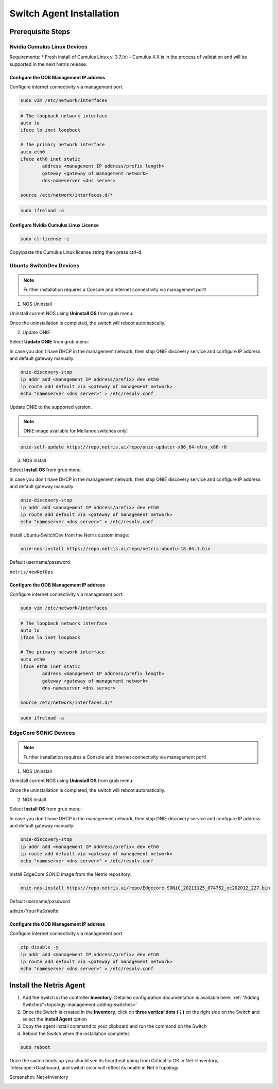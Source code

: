 .. meta::
  :description: Netris Switch Agent Installation

#########################
Switch Agent Installation
#########################

******************
Prerequisite Steps
******************

============================
Nvidia Cumulus Linux Devices
============================
Requirements:
* Fresh install of Cumulus Linux v. 3.7.(x) - Cumulus 4.X is in the process of validation and will be supported in the next Netris release.

Configure the OOB Management IP address
***************************************
Configure internet connectivity via management port.

.. code-block:: shell-session

    sudo vim /etc/network/interfaces

.. code-block:: shell-session

 # The loopback network interface
 auto lo
 iface lo inet loopback
 
 # The primary network interface
 auto eth0
 iface eth0 inet static
         address <management IP address/prefix length>
         gateway <gateway of management network>
         dns-nameserver <dns server>
 
 source /etc/network/interfaces.d/*

.. code-block:: shell-session

 sudo ifreload -a

Configure Nvidia Cumulus Linux License
**************************************

.. code-block:: shell-session

 sudo cl-license -i

Copy/paste the Cumulus Linux license string then press ctrl-d.

============================
Ubuntu SwitchDev Devices
============================

.. note::

  Further installation requires a Console and Internet connectivity via management port!
  
1. NOS Uninstall

Uninstall current NOS using **Uninstall OS** from grub menu:

.. image:: images/uninstallOS.png
   :align: center
    
Once the uninstallation is completed, the switch will reboot automatically.

2. Update ONIE

Select **Update ONIE** from grub menu:

.. image:: images/updateONIE.png
   :align: center

In case you don't have DHCP in the management network, then stop ONIE discovery service and configure IP address and default gateway manually:

.. code-block:: shell-session

  onie-discovery-stop
  ip addr add <management IP address/prefix> dev eth0
  ip route add default via <gateway of management network>
  echo "nameserver <dns server>" > /etc/resolv.conf

Update ONIE to the supported version. 

.. note::

  ONIE image available for Mellanox switches only!

.. code-block:: shell-session

  onie-self-update https://repo.netris.ai/repo/onie-updater-x86_64-mlnx_x86-r0

3. NOS Install

Select **Install OS** from grub menu:

.. image:: images/installOS.png
   :align: center

In case you don't have DHCP in the management network, then stop ONIE discovery service and configure IP address and default gateway manually:

.. code-block:: shell-session

  onie-discovery-stop
  ip addr add <management IP address/prefix> dev eth0
  ip route add default via <gateway of management network>
  echo "nameserver <dns server>" > /etc/resolv.conf

Install Ubuntu-SwitchDev from the Netris custom image:

.. code-block:: shell-session

  onie-nos-install https://repo.netris.ai/repo/netris-ubuntu-18.04.1.bin

Default username/password
 
``netris/newNet0ps``

Configure the OOB Management IP address
***************************************
Configure internet connectivity via management port.

.. code-block:: shell-session

    sudo vim /etc/network/interfaces

.. code-block:: shell-session

 # The loopback network interface
 auto lo
 iface lo inet loopback
 
 # The primary network interface
 auto eth0
 iface eth0 inet static
         address <management IP address/prefix length>
         gateway <gateway of management network>
         dns-nameserver <dns server>
 
 source /etc/network/interfaces.d/*

.. code-block:: shell-session

 sudo ifreload -a

============================
EdgeCore SONiC Devices
============================

.. note::

  Further installation requires a Console and Internet connectivity via management port!
  
1. NOS Uninstall

Uninstall current NOS using **Uninstall OS** from grub menu:

.. image:: images/uninstallOS.png
   :align: center
    
Once the uninstallation is completed, the switch will reboot automatically.

2. NOS Install

Select **Install OS** from grub menu:

.. image:: images/installOS.png
   :align: center

In case you don't have DHCP in the management network, then stop ONIE discovery service and configure IP address and default gateway manually:

.. code-block:: shell-session

  onie-discovery-stop
  ip addr add <management IP address/prefix> dev eth0
  ip route add default via <gateway of management network>
  echo "nameserver <dns server>" > /etc/resolv.conf

Install EdgeCore SONiC image from the Netris repository:

.. code-block:: shell-session

  onie-nos-install https://repo.netris.ai/repo/Edgecore-SONiC_20211125_074752_ec202012_227.bin

Default username/password
 
``admin/YourPaSsWoRd``

Configure the OOB Management IP address
***************************************
Configure internet connectivity via management port.

.. code-block:: shell-session
  
  ztp disable -y
  ip addr add <management IP address/prefix> dev eth0
  ip route add default via <gateway of management network>
  echo "nameserver <dns server>" > /etc/resolv.conf

************************
Install the Netris Agent 
************************

1. Add the Switch in the controller **Inventory**. Detailed configuration documentation is available here: :ref:`"Adding Switches"<topology-management-adding-switches>`
2. Once the Switch is created in the **Inventory**, click on **three vertical dots (⋮)** on the right side on the Switch and select the **Install Agent** option
3. Copy the agent install command to your clipboard and run the command on the Switch
4. Reboot the Switch when the installation completes

.. code-block:: shell-session

 sudo reboot

Once the switch boots up you should see its heartbeat going from Critical to OK in Net→Inventory, Telescope→Dashboard, and switch color will reflect its health in Net→Topology

Screenshot: Net→Inventory

.. image:: images/inventory_heartbeat.png
   :align: center
